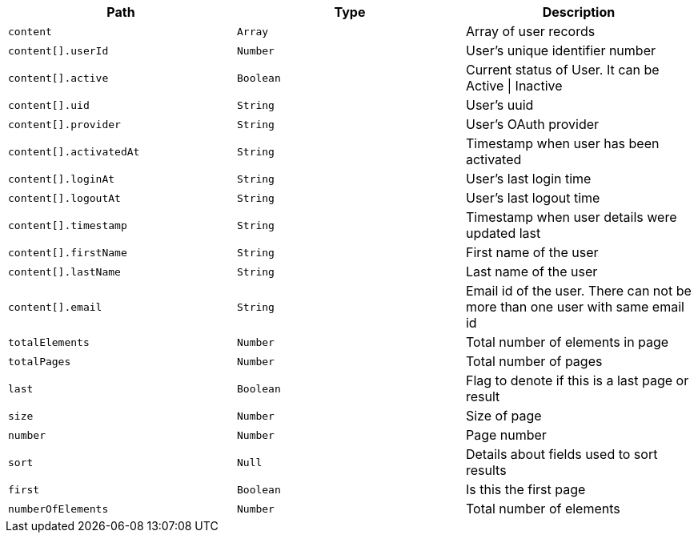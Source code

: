 |===
|Path|Type|Description

|`content`
|`Array`
|Array of user records

|`content[].userId`
|`Number`
|User's unique identifier number

|`content[].active`
|`Boolean`
|Current status of User. It can be Active \| Inactive

|`content[].uid`
|`String`
|User's uuid

|`content[].provider`
|`String`
|User's OAuth provider

|`content[].activatedAt`
|`String`
|Timestamp when user has been activated

|`content[].loginAt`
|`String`
|User's last login time

|`content[].logoutAt`
|`String`
|User's last logout time

|`content[].timestamp`
|`String`
|Timestamp when user details were updated last

|`content[].firstName`
|`String`
|First name of the user

|`content[].lastName`
|`String`
|Last name of the user

|`content[].email`
|`String`
|Email id of the user. There can not be more than one user with same email id

|`totalElements`
|`Number`
|Total number of elements in page

|`totalPages`
|`Number`
|Total number of pages

|`last`
|`Boolean`
|Flag to denote if this is a last page or result

|`size`
|`Number`
|Size of page

|`number`
|`Number`
|Page number

|`sort`
|`Null`
|Details about fields used to sort results

|`first`
|`Boolean`
|Is this the first page

|`numberOfElements`
|`Number`
|Total number of elements

|===